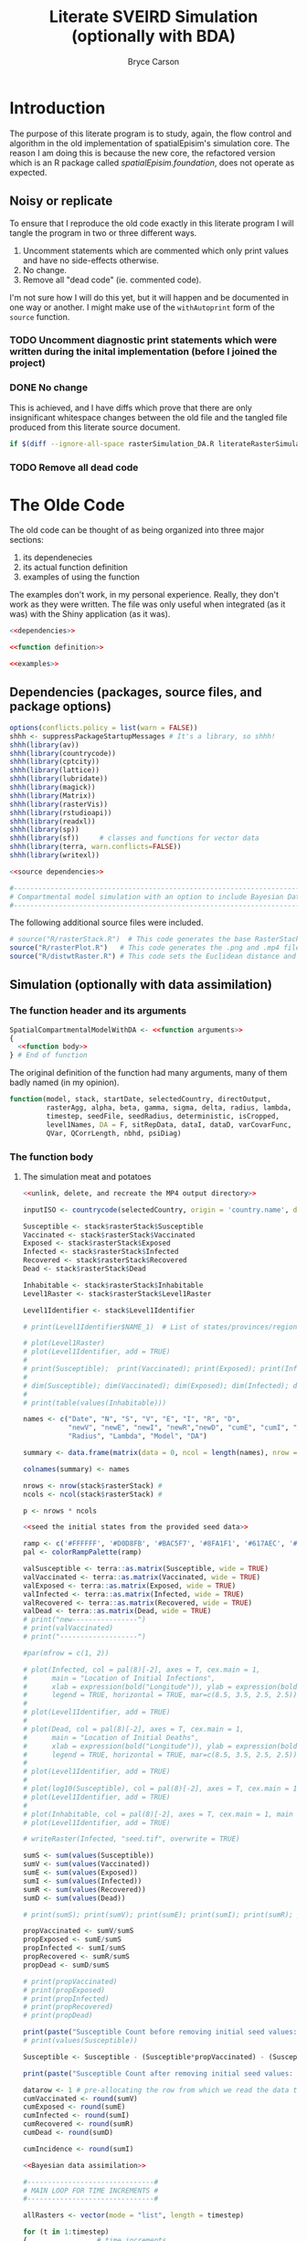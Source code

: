 #+title: Literate SVEIRD Simulation (optionally with BDA)
#+author: Bryce Carson

* Introduction
The purpose of this literate program is to study, again, the flow control and
algorithm in the old implementation of spatialEpisim's simulation core. The
reason I am doing this is because the new core, the refactored version which is
an R package called /spatialEpisim.foundation/, does not operate as expected.

#+begin_comment
Following a literate re-write of the old code until I discover where within
the new code it deviates unintentionally will help me resole the error.

Using the old code, re-organized into a literate program, will help me determine
what aspects of the implementations differ at a finer level than I may have been
able to see otherwise.
#+end_comment

** Noisy or replicate
To ensure that I reproduce the old code exactly in this literate program I will
tangle the program in two or three different ways.

1. Uncomment statements which are commented which only print values and have no
   side-effects otherwise.
2. No change.
3. Remove all "dead code" (ie. commented code).

I'm not sure how I will do this yet, but it will happen and be documented in one
way or another. I might make use of the ~withAutoprint~ form of the ~source~
function.

*** TODO Uncomment diagnostic print statements which were written during the inital implementation (before I joined the project)
*** DONE No change
CLOSED: [2024-10-01 Tue 23:31]
This is achieved, and I have diffs which prove that there are only insignificant
whitespace changes between the old file and the tangled file produced from this
literate source document.

#+begin_src sh
  if $(diff --ignore-all-space rasterSimulation_DA.R literateRasterSimulationWithDA.R); then echo "Equivalent"; fi
#+end_src

#+RESULTS:
: Equivalent

*** TODO Remove all dead code
* The Olde Code
The old code can be thought of as being organized into three major sections:
1. its dependenecies
2. its actual function definition
3. examples of using the function

The examples don't work, in my personal experience. Really, they don't work as
they were written. The file was only useful when integrated (as it was) with the
Shiny application (as it was).

#+begin_src R :noweb no-export :tangle literateRasterSimulationWithDA.R
  <<dependencies>>

  <<function definition>>

  <<examples>>
#+end_src

** Dependencies (packages, source files, and package options)
#+name: dependencies
#+begin_src R :noweb no-export
  options(conflicts.policy = list(warn = FALSE))
  shhh <- suppressPackageStartupMessages # It's a library, so shhh!
  shhh(library(av))
  shhh(library(countrycode))
  shhh(library(cptcity))
  shhh(library(lattice))
  shhh(library(lubridate))
  shhh(library(magick))
  shhh(library(Matrix))
  shhh(library(rasterVis))
  shhh(library(rstudioapi))
  shhh(library(readxl))
  shhh(library(sp))
  shhh(library(sf))     # classes and functions for vector data
  shhh(library(terra, warn.conflicts=FALSE))
  shhh(library(writexl))

  <<source dependencies>>

  #-------------------------------------------------------------------------------------#
  # Compartmental model simulation with an option to include Bayesian Data Assimilation #
  #-------------------------------------------------------------------------------------#
#+end_src

The following additional source files were included.

#+name: source dependencies
#+begin_src R
  # source("R/rasterStack.R")  # This code generates the base RasterStack/RasterBrick
  source("R/rasterPlot.R")   # This code generates the .png and .mp4 files for RasterStack
  source("R/distwtRaster.R") # This code sets the Euclidean distance and the weight matrix
#+end_src

** Simulation (optionally with data assimilation)
*** The function header and its arguments
#+name: function definition
#+begin_src R :noweb no-export :noweb-prefix no
  SpatialCompartmentalModelWithDA <- <<function arguments>>
  {
    <<function body>>
  } # End of function
#+end_src

The original definition of the function had many arguments, many of them badly
named (in my opinion).

#+name: function arguments
#+begin_src R
  function(model, stack, startDate, selectedCountry, directOutput,
           rasterAgg, alpha, beta, gamma, sigma, delta, radius, lambda,
           timestep, seedFile, seedRadius, deterministic, isCropped,
           level1Names, DA = F, sitRepData, dataI, dataD, varCovarFunc,
           QVar, QCorrLength, nbhd, psiDiag)
#+end_src

*** The function body
**** The simulation meat and potatoes
#+begin_src R :noweb no-export :noweb-ref function body
  <<unlink, delete, and recreate the MP4 output directory>>

  inputISO <- countrycode(selectedCountry, origin = 'country.name', destination = 'iso3c') #Converts country name to ISO Alpha

  Susceptible <- stack$rasterStack$Susceptible
  Vaccinated <- stack$rasterStack$Vaccinated
  Exposed <- stack$rasterStack$Exposed
  Infected <- stack$rasterStack$Infected
  Recovered <- stack$rasterStack$Recovered
  Dead <- stack$rasterStack$Dead

  Inhabitable <- stack$rasterStack$Inhabitable
  Level1Raster <- stack$rasterStack$Level1Raster

  Level1Identifier <- stack$Level1Identifier

  # print(Level1Identifier$NAME_1)  # List of states/provinces/regions

  # plot(Level1Raster)
  # plot(Level1Identifier, add = TRUE)
  #
  # print(Susceptible);  print(Vaccinated); print(Exposed); print(Infected); print(Recovered); print(Dead)
  #
  # dim(Susceptible); dim(Vaccinated); dim(Exposed); dim(Infected); dim(Recovered); dim(Dead); dim(Inhabitable); dim(Level1Raster)
  #
  # print(table(values(Inhabitable)))

  names <- c("Date", "N", "S", "V", "E", "I", "R", "D",
             "newV", "newE", "newI", "newR","newD", "cumE", "cumI", "Alpha", "Beta", "Gamma", "Sigma", "Delta",
             "Radius", "Lambda", "Model", "DA")

  summary <- data.frame(matrix(data = 0, ncol = length(names), nrow = timestep))

  colnames(summary) <- names

  nrows <- nrow(stack$rasterStack) #
  ncols <- ncol(stack$rasterStack) #

  p <- nrows * ncols

  <<seed the initial states from the provided seed data>>

  ramp <- c('#FFFFFF', '#D0D8FB', '#BAC5F7', '#8FA1F1', '#617AEC', '#0027E0', '#1965F0', '#0C81F8', '#18AFFF', '#31BEFF', '#43CAFF', '#60E1F0', '#69EBE1', '#7BEBC8', '#8AECAE', '#ACF5A8', '#CDFFA2', '#DFF58D', '#F0EC78', '#F7D767', '#FFBD56', '#FFA044', '#EE4F4D')
  pal <- colorRampPalette(ramp)

  valSusceptible <- terra::as.matrix(Susceptible, wide = TRUE)
  valVaccinated <- terra::as.matrix(Vaccinated, wide = TRUE)
  valExposed <- terra::as.matrix(Exposed, wide = TRUE)
  valInfected <- terra::as.matrix(Infected, wide = TRUE)
  valRecovered <- terra::as.matrix(Recovered, wide = TRUE)
  valDead <- terra::as.matrix(Dead, wide = TRUE)
  # print("new----------------")
  # print(valVaccinated)
  # print("-------------------")

  #par(mfrow = c(1, 2))

  # plot(Infected, col = pal(8)[-2], axes = T, cex.main = 1,
  #      main = "Location of Initial Infections",
  #      xlab = expression(bold("Longitude")), ylab = expression(bold("Latitude")),
  #      legend = TRUE, horizontal = TRUE, mar=c(8.5, 3.5, 2.5, 2.5))
  #
  # plot(Level1Identifier, add = TRUE)
  #
  # plot(Dead, col = pal(8)[-2], axes = T, cex.main = 1,
  #      main = "Location of Initial Deaths",
  #      xlab = expression(bold("Longitude")), ylab = expression(bold("Latitude")),
  #      legend = TRUE, horizontal = TRUE, mar=c(8.5, 3.5, 2.5, 2.5))
  #
  # plot(Level1Identifier, add = TRUE)
  #
  # plot(log10(Susceptible), col = pal(8)[-2], axes = T, cex.main = 1, main = "Susceptible", legend=TRUE, mar=c(8.5, 3.5, 2.5, 2.5))
  # plot(Level1Identifier, add = TRUE)
  #
  # plot(Inhabitable, col = pal(8)[-2], axes = T, cex.main = 1, main = "Inhabitable Cells", legend=TRUE, mar=c(8.5, 3.5, 2.5, 2.5))
  # plot(Level1Identifier, add = TRUE)

  # writeRaster(Infected, "seed.tif", overwrite = TRUE)

  sumS <- sum(values(Susceptible))
  sumV <- sum(values(Vaccinated))
  sumE <- sum(values(Exposed))
  sumI <- sum(values(Infected))
  sumR <- sum(values(Recovered))
  sumD <- sum(values(Dead))

  # print(sumS); print(sumV); print(sumE); print(sumI); print(sumR); print(sumD)

  propVaccinated <- sumV/sumS
  propExposed <- sumE/sumS
  propInfected <- sumI/sumS
  propRecovered <- sumR/sumS
  propDead <- sumD/sumS

  # print(propVaccinated)
  # print(propExposed)
  # print(propInfected)
  # print(propRecovered)
  # print(propDead)

  print(paste("Susceptible Count before removing initial seed values: ", sum(values(Susceptible))))
  # print(values(Susceptible))

  Susceptible <- Susceptible - (Susceptible*propVaccinated) - (Susceptible*propExposed) - (Susceptible*propInfected) - (Susceptible*propRecovered) - (Susceptible*propDead)

  print(paste("Susceptible Count after removing initial seed values: ", sum(values(Susceptible))))

  datarow <- 1 # pre-allocating the row from which we read the data to assimilate each week
  cumVaccinated <- round(sumV)
  cumExposed <- round(sumE)
  cumInfected <- round(sumI)
  cumRecovered <- round(sumR)
  cumDead <- round(sumD)

  cumIncidence <- round(sumI)

  <<Bayesian data assimilation>>

  #-------------------------------#
  # MAIN LOOP FOR TIME INCREMENTS #
  #-------------------------------#

  allRasters <- vector(mode = "list", length = timestep)

  for (t in 1:timestep)
  {					# time increments
    print(paste("time = ", t))

    summary[t, 1]  <- toString(as.Date(startDate) + days(t - 1)) # Print the date at each time step
    summary[t, 2]  <- round(sumS + sumV + sumE + sumI + sumR + sumD)
    summary[t, 3]  <- round(sumS)
    summary[t, 4]  <- round(sumV)            # Absorbing state
    summary[t, 5]  <- round(sumE)            # This is the prevalence (active exposed cases) at time t, NOT the cumulative sum
    summary[t, 6]  <- round(sumI)            # This is the prevalence (active infectious cases) at time t, NOT the cumulative sum
    summary[t, 7]  <- round(cumRecovered)    # round(sumR)   # Absorbing state
    summary[t, 8]  <- round(cumDead)         # round(sumD)   # Absorbing state

    summary[t, 14]  <- round(cumExposed)
    summary[t, 15]  <- round(cumInfected)
    summary[t, 16]  <- alpha
    summary[t, 17]  <- beta
    summary[t, 18]  <- gamma
    summary[t, 19]  <- sigma
    summary[t, 20]  <- delta
    summary[t, 21]  <- radius
    summary[t, 22]  <- lambda
    summary[t, 23]  <- model

    valInhabitable <- terra::as.matrix(Inhabitable, wide = TRUE)
    valSusceptible <- terra::as.matrix(Susceptible, wide = TRUE)
    valVaccinated <- terra::as.matrix(Vaccinated, wide = TRUE)
    valExposed <- terra::as.matrix(Exposed, wide = TRUE)
    valInfected <- terra::as.matrix(Infected, wide = TRUE)
    valRecovered <- terra::as.matrix(Recovered, wide = TRUE)
    valDead <- terra::as.matrix(Dead, wide = TRUE)

    nextSusceptible <- nextVaccinated <- nextExposed <- nextInfected <- nextRecovered <- nextDead <- matrix(0, nrows, ncols, byrow = T)
    pSusceptible <- newVaccinated <- nearbyInfected <- newExposed <- newInfected <- newRecovered <- newDead <- matrix(0, nrows, ncols, byrow = T)

    dailyVaccinated <- dailyExposed <- dailyInfected <- dailyRecovered <- dailyDead <- 0

    #-------------------------------#
    # Generating the I_tilda matrix #
    #-------------------------------#

    I_tilda <- wtd_nbrs_sum(input_matrix = valInfected, radius = radius, lambda = lambda)

    nLiving <- valSusceptible + valVaccinated + valExposed + valInfected + valRecovered

    #--------------------------------------------------------------------#
    # Some susceptible people are going to be newly vaccinated           #
    #--------------------------------------------------------------------#
    newVaccinated <- alpha*valSusceptible
    newVaccinated[valSusceptible < 1] <- 0

    dailyVaccinated <- sum(newVaccinated)

    #--------------------------------------------------------------------#
    # Some susceptible people who come in contact with nearby infected   #
    # are going to be newly exposed                                      #
    #--------------------------------------------------------------------#
    pSusceptible <- valSusceptible/nLiving
    pSusceptible[is.nan(pSusceptible)] <- 0

    if(deterministic) {
      newExposed <- beta*pSusceptible*I_tilda
    } else {
      rpois(1, beta*pSusceptible*I_tilda)
    }
    newExposed[valSusceptible < 1] <- 0
    newExposed[I_tilda < 1] <- 0

    dailyExposed <- sum(newExposed)
    cumExposed <- cumExposed + sum(newExposed)

    #----------------------------------------------------------#
    # Some exposed people are going to become newly infectious #
    #----------------------------------------------------------#
    newInfected <- gamma*valExposed
    newInfected[valExposed < 1] <- 0

    dailyInfected <- sum(newInfected)
    cumInfected   <- cumInfected + sum(newInfected)

    #-----------------------------------------------------------#
    # Some infectious people are going to either recover or die #
    #-----------------------------------------------------------#
    newRecovered <- sigma*valInfected
    newRecovered[valInfected < 1] <- 0

    dailyRecovered <- sum(newRecovered)
    cumRecovered <- cumRecovered + sum(newRecovered)

    newDead <- delta*valInfected
    newDead[valInfected < 1] <- 0

    dailyDead <- sum(newDead)
    cumDead <- cumDead + sum(newDead)

    #-----------------------------------#
    # Store the next state of each cell #
    #-----------------------------------#
    nextSusceptible <- valSusceptible - newExposed - newVaccinated
    nextVaccinated <- valVaccinated + newVaccinated
    nextExposed <- valExposed + newExposed - newInfected
    nextInfected <- valInfected + newInfected - newDead - newRecovered
    nextRecovered <- valRecovered + newRecovered
    nextDead <- valDead + newDead


    nextSusceptible[nLiving <= 0] <- 0
    nextVaccinated[nLiving <= 0] <- 0
    nextExposed[nLiving <= 0] <- 0
    nextInfected[nLiving <= 0] <- 0
    nextRecovered[nLiving <= 0] <- 0
    nextDead[nLiving <= 0] <- 0


    Susceptible <- nextSusceptible
    Vaccinated <- nextVaccinated
    Exposed <- nextExposed
    Infected <- nextInfected
    Recovered <- nextRecovered
    Dead <- nextDead

    Susceptible <- rast(Susceptible)
    Vaccinated <- rast(Vaccinated)
    Exposed <- rast(Exposed)
    Infected <- rast(Infected)
    Recovered <- rast(Recovered)
    Dead <- rast(Dead)

    ext(Susceptible) <- ext(Vaccinated) <- ext(Exposed) <- ext(Infected) <- ext(Recovered) <- ext(Dead) <- ext(stack$rasterStack)
    crs(Susceptible) <- crs(Vaccinated) <- crs(Exposed) <- crs(Infected) <- crs(Recovered) <- crs(Dead) <- crs(stack$rasterStack)

    # ramp <- c('#FFFFFF', '#D0D8FB', '#BAC5F7', '#8FA1F1', '#617AEC', '#0027E0', '#1965F0', '#0C81F8', '#18AFFF', '#31BEFF', '#43CAFF', '#60E1F0', '#69EBE1', '#7BEBC8', '#8AECAE', '#ACF5A8', '#CDFFA2', '#DFF58D', '#F0EC78', '#F7D767', '#FFBD56', '#FFA044', '#EE4F4D')
    # pal <- colorRampPalette(ramp)
    #
    # plot(Infected, col = pal(8)[-2], axes = T, cex.main = 1,
    #      main = "Location of Infections after iteration t",
    #      xlab = expression(bold("Longitude")), ylab = expression(bold("Latitude")),
    #      legend = TRUE, horizontal = TRUE, mar=c(8.5, 3.5, 2.5, 2.5))
    #
    # plot(Level1Identifier, add = TRUE)
    # print(Infected)
    #
    # writeRaster(Infected, file = "infectedRaster.tif", overwrite = TRUE)

    stack$rasterStack$Susceptible <- Susceptible
    stack$rasterStack$Vaccinated <- Vaccinated
    stack$rasterStack$Exposed <- Exposed
    stack$rasterStack$Infected <- Infected
    stack$rasterStack$Recovered <- Recovered
    stack$rasterStack$Dead <- Dead

    # print('check')
  # print(testData)
    summary[t, 9]   <- dailyVaccinated
    summary[t, 10]  <- dailyExposed
    summary[t, 11]  <- dailyInfected
    summary[t, 12]  <- dailyRecovered
    summary[t, 13]  <- dailyDead

    sumS <- sum(values(Susceptible)); sumV <- sum(values(Vaccinated));
    sumE <- sum(values(Exposed)); sumI <- sum(values(Infected));
    sumR <- sum(values(Recovered)); sumD <- sum(values(Dead))

    #print(sumS)

    <<Bayesian data assimilation part two>>

  # save(stack$rasterStack[["Infected"]], file = "infectedRaster.RData")

  # plot(allRasters[[t]]$rasterStack[["Infected"]], col = pal(8)[-2], axes = T, cex.main = 1, main = "Location of Initial Infections", plg = list(title = expression(bold("Persons")), title.cex = 1, horiz=TRUE, x.intersp=0.6, inset=c(0, -0.2), cex=1.15), pax = list(cex.axis=1.15), legend=TRUE, mar=c(8.5, 3.5, 2.5, 2.5), add = F)
  #
  # plot(Level1Identifier, add = TRUE)

  <<print the individual timesteps for the Infected layer before merging into MP4>>

  summary[is.na(summary)] <- 0

  write_xlsx(summary, path = paste0("www/MP4/", inputISO, "_summary.xlsx"), col_names = T)

  #print(tail(summary))

  return(summary)
#+end_src

#+name: seed the initial states from the provided seed data
#+begin_src R noweb no-export
  #------------------------#
  # Initial seed locations #
  #------------------------#

  if (missing(seedFile)){
    seedFolder <- "seeddata/"         # .csv or .xlsx files may be stored in local seeddata/ folder
    seedData <<- read_excel(paste0(seedFolder, inputISO, "_InitialSeedData.csv"), header = T)
    seedData <<- read_excel(paste0(seedFolder, inputISO, "_InitialSeedData.xlsx"), 1, header = T)
  } else {
    seedData <<- read.csv(seedFile)
  }

  numLocations <- dim(seedData)[1]
  # print(numLocations)

  # Seed the initial infections equitably in a Moore Neighborhood of cells
  #seedRadius <- 0
  numCellsPerRegion <- (2*seedRadius + 1)^2
  for (ff in 1:numLocations)
  {
    # print(seedData)
    # print(paste("Seed location = ", seedData[ff,1]))
    row <- terra::rowFromY(stack$rasterStack, seedData[ff,2])
    col <- terra::colFromX(stack$rasterStack, seedData[ff,3])
    # print("row = ", row, "col = ", col)
    # print(Inhabitable[(row-seedRadius):(row+seedRadius),(col-seedRadius):(col+seedRadius)])
    # print(sum(Inhabitable[(row-seedRadius):(row+seedRadius),(col-seedRadius):(col+seedRadius)]))
    newVaccinatedPerCell <- seedData[ff,4]#/numCellsPerRegion    #round(seedData[ff,8]/numCellsPerRegion)
    newExpPerCell        <- seedData[ff,5]/numCellsPerRegion     #round(seedData[ff,5]/numCellsPerRegion)
    newInfPerCell        <- seedData[ff,6]/numCellsPerRegion     #round(seedData[ff,4]/numCellsPerRegion)
    newRecoveredPerCell  <- seedData[ff,7]#/numCellsPerRegion    #round(seedData[ff,6]/numCellsPerRegion)
    newDeadPerCell       <- seedData[ff,8]#/numCellsPerRegion    #round(seedData[ff,7]/numCellsPerRegion)
    # print(newVaccinatedPerCell)
    # print(newExpPerCell)
    # print(newInfPerCell)
    # print(newRecoveredPerCell)
    # print(newDeadPerCell)
    #Vaccinated[(row-seedRadius):(row+seedRadius),(col-seedRadius):(col+seedRadius)] <- Vaccinated[(row-seedRadius):(row+seedRadius),(col-seedRadius):(col+seedRadius)] + newVaccinatedPerCell
    Vaccinated[row,col] <- Vaccinated[row,col] + newVaccinatedPerCell
    Exposed[(row-seedRadius):(row+seedRadius),(col-seedRadius):(col+seedRadius)] <- Exposed[(row-seedRadius):(row+seedRadius),(col-seedRadius):(col+seedRadius)] + newExpPerCell
    Infected[(row-seedRadius):(row+seedRadius),(col-seedRadius):(col+seedRadius)] <- Infected[(row-seedRadius):(row+seedRadius),(col-seedRadius):(col+seedRadius)] + newInfPerCell
    #Recovered[(row-seedRadius):(row+seedRadius),(col-seedRadius):(col+seedRadius)] <- Recovered[(row-seedRadius):(row+seedRadius),(col-seedRadius):(col+seedRadius)] + newRecoveredPerCell
    Recovered[row, col] <- Recovered[row,col] + newRecoveredPerCell
    #Dead[(row-seedRadius):(row+seedRadius),(col-seedRadius):(col+seedRadius)] <- Dead[(row-seedRadius):(row+seedRadius),(col-seedRadius):(col+seedRadius)] + newDeadPerCell
    Dead[row, col] <- Dead[row,col] + newDeadPerCell
    #print(Exposed)
    #print(paste("Susceptible = ", sum(values(Susceptible))))
  }
#+end_src

**** Bayesian data assimilation
Bayesian data assimilation was not fully implemented in the original code (the
code before I joined the project).

#+name: Bayesian data assimilation
#+begin_src R
    ################# DA Begins ##################

    if (DA == T)
    {
      #-------------------------------------------#
      # Import the Ebola Incidence and Death Data #
      #-------------------------------------------#

      incidence_data <- read_excel(dataI)
      #death_data <- read_excel(dataD)

      print(paste("Dimension of Incidence Matrix: ", dim(incidence_data)[1], dim(incidence_data)[2]))

      #print(paste("Dimension of Death Matrix: ", dim(death_data)[1], dim(death_data)[2]))

      ## DONT change this here, change it in spatialEpisim.foundation is needed,
      ## then copy over the function defintion here.
      linearInterpolationOperator <- function(layers,
                                              healthZoneCoordinates,
                                              neighbourhood.order = 2,
                                              compartmentsReported = 1) {
        stopifnot(neighbourhood.order %in% c(0, 1, 2))
        if (neighbourhood.order == 2)
          stopifnot(terra::ncell(layers) >= 5 && terra::nrow(layers) >= 5) # required for 2nd order
        stopifnot(compartmentsReported %in% 1:2)

        queensNeighbours <- function(order, cell, ncols) {
          stopifnot(order %in% 1:2)

          if (order == 1) {
            neighbouringCells <-
              c((cell - ncols - 1) : (cell - ncols + 1),
                cell - 1 , cell + 1,
                (cell + ncols - 1) : (cell + ncols + 1))
            stopifnot(length(neighbouringCells) == 8)
          } else if (order == 2) {
            neighbouringCells <-
              c((cell - ncols * 2 - 2) : (cell - ncols * 2 + 2),
                cell - ncols - 2 , cell - ncols + 2,
                cell - 2 , cell + 2,
                cell + ncols - 2 , cell + ncols + 2,
                (cell + ncols * 2 - 2) : (cell + ncols * 2 + 2))
            stopifnot(length(neighbouringCells) == 16)
          }

          neighbouringCells
        }

        extend.length <- 5
        layers <- terra::extend(layers, extend.length)

        ## NOTE: cells contains the index into the rasters in layers (when converted
        ## to a matrix). Extract coordinates as cbind(lon, lat); it's stored as
        ## cbind(lat, lon).
        cells <- terra::cellFromXY(layers, terra::as.matrix(healthZoneCoordinates[, 3:2]))

        if (any(duplicated(cells))) {
          overaggregatedHealthZones <- tibble::tibble("Health Zone" = healthZoneCoordinates[, 1], Cell = cells) %>%
            dplyr::group_by(Cell) %>%
            dplyr::filter(dplyr::n() != 1)

          warning(sprintf("[Linear interpolation operator] Raster aggregation factor is too high to differentiate between two (or more) health zones (they correspond to the same grid cell).\n%s",
                          ## Based on the helpful answer by Richie Cotton on SO:
                          ## https://stackoverflow.com/a/26083626/14211497, which the following is
                          ## based on.
                          paste(capture.output(print(overaggregatedHealthZones)), collapse = "\n")))
        }
        if (any(is.na(cells)))
          warning("Ignoring NAs in [cells] object corresponding to coordinates out of bounds of [layers] SpatRaster.")

        cells <- cells[!is.na(cells)]

        ## NOTE: preallocate the linear forward interpolation matrix, with
        ## dimensions q * p (health zones by cells in the SpatRaster).
        H <- base::matrix(0, nrow(healthZoneCoordinates), terra::ncell(layers))

        ## NOTE: these are the weightings used for the chess queen zeroth, first,
        ## and second order neighbours. The zeroth order neighbor is the position of
        ## the queen itself.
        neighbour.weights <-
          switch(neighbourhood.order + 1, # the first of ... applies to zero, etc.
                 1,
                 c(2, 1) * 0.1,
                 c(3, 2, 1) * 35^-1)

        for (index in seq_along(cells)) {
          H[index, cells[index]] <- neighbour.weights[1]

          if (neighbourhood.order != 0) {
            neighbour.1st <- queensNeighbours(1, cells[index], terra::ncol(layers))
            H[index, neighbour.1st] <- neighbour.weights[2]
          }

          if (neighbourhood.order == 2) {
            neighbour.2nd <- queensNeighbours(2, cells[index], terra::ncol(layers))
            if(anyDuplicated(c(neighbour.1st, neighbour.2nd)) > 0)
              simpleError("Duplicate cell indices among neighbours of multiple localities.")
            H[index, neighbour.2nd] <- neighbour.weights[3]
          }
        }

        ## TODO: move the following NOTE to a better place than here; perhaps to the
        ## function documentation details. This should be tested using automatic
        ## testing with various input values. NOTE: this corresponds to the
        ## hand-written note I made after discussionwith Ashok. He told me that the
        ## sum of all cells needs to be equivalent to one; the sum of all cells is
        ## per-health zone, ergo the first condition checks that the sum of the entire
        ## matrix (with nrow := health zones) is the same as the number of health
        ## zones (because each should sum to one). NOTE: each row corresponds to one
        ## of the neighourhoods pictures in the plots "ashok.png" or "me.png".
        stopifnot(dplyr::near(sum(H), nrow(healthZoneCoordinates)))
        stopifnot(dplyr::near(sum(matrix(H[1, ],
                                         ncol = ncol(layers),
                                         byrow = TRUE)),
                              1))

        ## NOTE: the extended areas of the matrix are now dropped to return the matrix
        ## to the expected size for the input.
        H <-
          apply(X = H,
                MARGIN = 1, # apply the function to rows
                FUN =
                  function(row) {
                    m <- matrix(row, byrow = TRUE, ncol = ncol(layers))
                    m[(extend.length + 1):(base::nrow(m) - extend.length),
                    (extend.length + 1):(base::ncol(m) - extend.length)] %>%
                      Matrix::t() %>% # row-major order (byrow)
                      as.vector()
                  }) %>% Matrix::t() # rows should be health zones

        if (compartmentsReported == 2) H <- as.matrix(Matrix::bdiag(H, H))

        stopifnot(sum(.rowSums(H, m = nrow(H), n = ncol(H))) == (compartmentsReported * nrow(healthZoneCoordinates)))

        return(H)
      }

      states_observable <- 1
      healthZoneCoordinates <- openDataFile(sitRepData)
      stopifnot(hasName(healthZoneCoordinates, "HealthZone"))
      stopifnot(hasName(healthZoneCoordinates, "Latitude"))
      stopifnot(hasName(healthZoneCoordinates, "Longitude"))
      Hmat <- linearInterpolationOperator(terra::rast(stack$rasterStack), healthZoneCoordinates)
      nHealthZones <- nrow(healthZoneCoordinates)

      #------------------#
      # Read in Q matrix #
      #------------------#
      source("R/Q_matrix.R")

      QMat <- genQ(nrows, ncols, varCovarFunc, QVar, QCorrLength, nbhd, states_observable =  states_observable) #states_observable = 2

      Q <- QMat$Q
      # plot(Q[1:101,1])
      # plot(Q[1,1:101])
      # print(diag(Q)[1:200])
      # print(det(Q))

      # print(paste("Dimension of the Model Error Covariance Matrix: ", dim(Q)[1], dim(Q)[2]))

      QFull <- QMat$QFull
      # print(det(QFull))
      # print(paste("Dimension of the Block Diagonal Model Error Covariance Matrix: ", dim(QFull)[1], dim(QFull)[2]))

      QHt <- QFull%*%t(Hmat)

      HQHt <- Hmat%*%QHt

      #print(HQHt)
      #print(paste("Dimension of HQHt Matrix: ", dim(HQHt)[1], dim(HQHt)[2]))

      #print(HQHt[1:8, 1:8])

      ## HQHt is a square-symmetric matrix
        print(rowSums(HQHt))
        print(colSums(HQHt))
      # table(rowSums(HQHt))
      # table(colSums(HQHt))
        print(diag(HQHt))

        print(paste("det(HQHt) is:", det(HQHt)))

      # eigen(HQHt)$values
        print(sum(eigen(HQHt)$values)) # Sum of eigenvalues is equal to q

      #----------------------#
      # Plot the HQHt matrix #
      #----------------------#

      # source("R/plotHQHt.R")
      # plotHQHt(HQHt)
    }
    ################# DA Ends ##################
#+end_src

Within the main loop of the function body there is a second part of the
implementation of Bayesian data assimilation.

#+name: Bayesian data assimilation part two
#+begin_src R
  ########## DA Begins ##########

      #setwd(outputDir) # Change working directory to output folder

      if (DA == T)
      {                     # DA T/F
        #NewoutputDir <- paste(outputDir, "/DA", sep="") # The directory for output files
        #if (!(file.exists(NewoutputDir))){
          #dir.create("DA") # Folder to store output files

        #setwd(NewoutputDir) # Change working directory to output folder

        if (t %% 7 == 0)
        {                   # elapsed week
          datarow <- datarow + 1

          if (datarow < 76)
          {                 # datarow cap
            #----------------------------------------#
            # Write forecast (prior) state to matrix #
            #----------------------------------------#

            # print(paste("Xf is printed on day", t))

            #---------------------#),
            # OSI: forecast state #
            #---------------------#
            # We track the  "Infectious" and "Dead" epidemic compartments

            print('Running Data Assimilation...')

            preDASusceptible <- Susceptible
            preDAVaccinated <- Vaccinated
            preDAExposed <- Exposed
            preDAInfected <- Infected
            preDARecovered <- Recovered
            preDADead <- Dead

            rat <- sum(terra::as.matrix(Exposed, wide = TRUE))/(sum(terra::as.matrix(Infected, wide = TRUE))+0.000000001)

            Infected <- terra::as.matrix(Infected, wide = TRUE) # default is byrow = F

            # print(dim(Infected))
            # Dead <- as.matrix(Dead, byrow = T) # default is byrow = F

            Xf.OSI <- t(t(as.vector(t(Infected))))

            # Xf.OSI <- t(cbind(t(as.vector(Infected)), t(as.vector(Dead))))

            # print(paste("Dimension of the state vector:")); print(dim(Xf.OSI))

             #print(sum(Xf.OSI))
            # table(Xf.OSI)

            HXf <- Hmat%*%Xf.OSI
            #print(HXf)
            #print(dim(HXf))
            #print(sum(HXf))

            #----------------------------------------------#
            # Importing DRC Ebola Incidence and Death Data #
            #----------------------------------------------#

            incidence <- as.vector(incidence_data[datarow, 1:nHealthZones+2]) # Pick a row every 7 days, select third column through to the last column
            #death <- as.vector(death_data[datarow, 1:nHealthZones+2])         # Pick a row every 7 days, select third column through to the last column

            # if (datarow > 1)
            # {                 # datarow > 1
            #    prevWHOIncidence <- sum(as.vector(incidence_data[1:(datarow-1), 3:nHealthZones+2]))
            #    currWHOIncidence <- sum(as.vector(incidence_data[1:datarow, 3:nHealthZones+2]))
            #
            #    currSIMIncidence <-
            #    prevSIMIncidence <-
            #
            #    slopeWHO <- (currWHOIncidence - prevWHOIncidence)/nDaysPerUnit
            #    slopeSIM <- (currSIMIncidence - prevSIMIncidence)/nDaysPerUnit
            #
            #    phi <- slopeWHO/slopeSIM
            #
            #   #beta = phi*beta
            #
            # }                 # datarow > 1

            #Dvector <- t(cbind(t(incidence), t(death)))
            Dvector <- incidence

            # print(Dvector)

            #-------------------------------------#
            # Measurement error covariance matrix #
            #-------------------------------------#

            # sum(Dvector < 1)
            Dvector_revised <- ifelse(Dvector < 1, psiDiag, Dvector) # If a diagonal entry is zero change it to 0.1/1.
            # sum(Dvector_revised < 1)

            q <- nHealthZones*states_observable

            M <- diag(as.vector(Dvector_revised))

            #M <- M*exp(-t/10)

            # print(M)

            # print(det(HQHt+M))

            # library(MASS)
            # write.matrix(M, file = 'mes_err.csv')

            # print(M) # check if D vector needs to be really revised

            # levelplot(M, col.regions= colorRampPalette(c("white", "red", "blue")))
            # table(M)
            # diag(M)
            # det(M)

            #---------------------#
            # Optimal Kalman Gain #
            #---------------------#

            # sum(QHt < 0)
            # sum(HQHt < 0)

            # levelplot(as.matrix(HQHt), col.regions= colorRampPalette(c("white", "red", "blue")))

            # diag(HQHt)
            # det(HQHt)
            # eigen(HQHt)$values # HQHt isn't positive definite since all of its eigenvalues are not strictly positive.
            # sum(eigen(HQHt)$values)
            #
            # log10(max(eigen(HQHt)$values)/min(eigen(HQHt)$values))
            #
            # det(solve(HQHt))
            # eigen(solve(HQHt))$values # Inverse of HQHt is also not positive definite since all of its eigenvalues are not strictly positive.
            # # sum(eigen(solve(HQHt))$values)

            # The gain matrix, Ke.OSI, determines how the observational data are to be assimilated
            Ke.OSI <- QHt%*%solve(HQHt + M)

            # print(dim(Ke.OSI))

            #write.matrix(Ke.OSI, file = 'Kal_Gain.csv') #solve((HQHt + M), t(QHt))

            #print(paste("Dimension of the Kalman Gain Matrix:")); print(dim(Ke.OSI))

            # Can the Kalman gain matrix have negative values? Yes.
            # Can the innovation or measurement residual have negative values? Yes.

            #------------------------------------#
            # Innovation or measurement residual #
            #------------------------------------#
            # HXf <- t(t(as.numeric(Dvector)))
            # print(dim(QFull))
            # print(dim(Hmat))
            # print(dim(t(Hmat)))
            cbind(t(t(as.numeric(Dvector))), HXf, t(t(as.numeric(Dvector))) - HXf)

            Y <- t(t(as.numeric(Dvector))) - HXf

            print(sum(Y))
            print(sum(Ke.OSI%*%Y))

            #---------------------------------#
            # OSI update step: analysis state #
            #---------------------------------#

            which(Xf.OSI > 0)

            #sum(Ke.OSI%*%Y < 0)
            length(which(Ke.OSI%*%Y < 0))
            length(which(Ke.OSI%*%Y > 0))
            length(which(Ke.OSI%*%Y == 0))

            Xa.OSI <- Xf.OSI + Ke.OSI%*%Y

            #print(length(Xa.OSI[Xa.OSI < 0]))

            #print(summary(Xa.OSI[Xa.OSI < 0]))

            # print(which.max(Xa.OSI))

            Xa.OSI[Xa.OSI < 0] <- 0 # This will set all negative values to zero. TBW convinced me.

            #print(length(Xa.OSI[Xa.OSI < 0]))

            # Xa.OSI <- abs(Xf.OSI + Ke.OSI%*%Y)

            # max(Ke.OSI%*%Y)
            # min(Ke.OSI%*%Y)
            #
            # sum(round(Ke.OSI%*%Y))
            #
            # print(sum(Xa.OSI))
            # print(tail(sort(Xa.OSI), 50))
            # print(sum(Xf.OSI))

            ###########################

            # sum(Xf.OSI < 0)         # Number of negative values in Xf.OSI.
            #
            # sum(QHt < 0)        # Number of negative values in QHt.
            #
            # sum(HQHt < 0)           # Number of negative values in HQHt.
            #
            # sum(Y < 0)              # Number of negative values in Y.
            #
            # sum(Ke.OSI < 0)         # Number of negative values in Ke.OSI.
            #
            # sum(Ke.OSI%*%Y < 0)     # Number of negative values in Ke.OSI*Y.
            #
            # sum(Xa.OSI < 0)         # Number of negative values in Xa.OSI.

            ###########################

            # HXf <- Hmat%*%Xf.OSI
            # print(dim(HXf))
            # print(sum(HXf))
            #
            # HXa <- Hmat%*%Xa.OSI
            # print(dim(HXa))
            # print(sum(HXa))

            # cbind(HXf, round(HXa), HXa)

            # print(cbind(Dvector, Hmat%*%Xf.OSI, Y, round(Hmat%*%Xa.OSI)))

            # NOTE: when restacking make sure byrow = T.

            I <- matrix(Xa.OSI[1:p], nrow = nrows, ncol = ncols, byrow = T) # AK

            # print('max index is')
            #
            # print(which(I == max(I), arr.ind=TRUE))

            # write.matrix(I, file = 'infected.csv')

            # I[I < 1] <- 0 # Prevent tiny values for the number of infectious

            # D <- matrix(Xa.OSI[(p+1):(2*p)], nrow = nrows, ncol = ncols, byrow = T)
            # print(sum(D))

            #D[D < 1] <- 0 # Prevent tiny values for the number of dead

            dim(Xa.OSI); dim(I);
            # dim(D);
            min(I);
            #min(D);
            max(I);
            #max(D)

            # For all uninhabitable cells set the number of infected and dead = 0. THIS IS VERY CRITICAL!!!

            # for(i in 1:nrows)
            # {                 # nrows
            #   for(j in 1:ncols)
            #   {               # ncols
            #     if (stack$rasterStack$Inhabitable[i,j] == 0)
            #     {             # Inhabitable
            #       #I[i,j] <- D[i,j] <- 0
            #       I[i,j] <- 0
            #     }
            #   }
            # }
            # I[stack$rasterStack$Inhabitable[stack$rasterStack$Inhabitable == 0]] <- 0
            I[valInhabitable == 0] <- 0

            values(stack$rasterStack$Infected) <- I
            # values(stack$rasterStack$Dead) <- D
            Infected <- stack$rasterStack$Infected
            # Dead <- stack$rasterStack$Dead
            cumInfected <- cumInfected + sum(I - terra::as.matrix(preDAInfected, wide = TRUE))

            # cumDead <- cumDead + sum(D - as.matrix(preDADead))
            # print(sum(D - as.matrix(preDADead)))

            # deadDiff <- preDADead - Dead
            # Recovered <- preDARecovered + deadDiff
              Exposed <- rat*Infected
            # exposedDiff <- preDAExposed - Exposed
            # Susceptible <- preDASusceptible + exposedDiff

            # stack$rasterStack$Recovered <- Recovered
              stack$rasterStack$Exposed <- Exposed
            # stack$rasterStack$Susceptible <- Susceptible

            # print('max index is'); print(which.max(Infected))
           } # datarow cap
          } # If t is divisible by 7
        # elapsed week
      }
      allRasters[[t]] <- stack
    }   # time increments
  # DA T/F
     ########## DA Ends ##########
#+end_src

**** MP4-related code
#+name: unlink, delete, and recreate the MP4 output directory
#+begin_src R
  unlink("www/MP4", recursive = TRUE, force = TRUE) # Delete the MP4
  dir.create("www/MP4")               # Create empty MP4 folder before running new simulation
  dir.create("www/MP4/paper")         # Create paper folder before for plots without labels
#+end_src

After the actual simulation runs some of the results are printed to raster files
and then merged into an MP4 video file for viewing.

#+name: print the individual timesteps for the Infected layer before merging into MP4
#+begin_src R
    # Print a PNG for the infected variable
    rasterLayer <- "Infected"
    #print(allRasters[[1]]$rasterStack[[rasterLayer]])
    maxRasterLayerVal <- 0

    for (t in 1:timestep){
      tempMax <- minmax(allRasters[[t]]$rasterStack[[rasterLayer]])
      maxRasterLayerVal <- max(maxRasterLayerVal, tempMax)
    }

    ramp <- c('#FFFFFF', '#D0D8FB', '#BAC5F7', '#8FA1F1', '#617AEC', '#0027E0', '#1965F0', '#0C81F8', '#18AFFF', '#31BEFF', '#43CAFF', '#60E1F0', '#69EBE1', '#7BEBC8', '#8AECAE', '#ACF5A8', '#CDFFA2', '#DFF58D', '#F0EC78', '#F7D767', '#FFBD56', '#FFA044', '#EE4F4D')
    pal <- colorRampPalette(ramp)

    for (t in 1:timestep){
      fname = paste0("MP4/", inputISO, "_", rasterLayer, "_", sprintf("%04d", t), ".png")
      printStackLayer(rasterStack = allRasters[[t]]$rasterStack,
                      rasterLayer = rasterLayer,
                      directOutput = directOutput,
                      Level1Identifier = stack$Level1Identifier,
                      selectedCountry = selectedCountry,
                      rasterAgg = rasterAgg,
                      fname = fname,
                      maxVal = maxRasterLayerVal,
                      includeLabels = T,
                      isCropped)

      # fname = paste0("MP4/", "paper/", inputISO, "_", rasterLayer, "_", sprintf("%04d", t), "_paper", ".png")
      # printStackLayer(rasterStack = allRasters[[t]]$rasterStack, rasterLayer = rasterLayer, directOutput = directOutput, Level1Identifier = stack$Level1Identifier, selectedCountry, rasterAgg = rasterAgg, fname = fname, maxVal = maxRasterLayerVal, includeLabels = F)
    }

    # MERGE THE PNGs TO A GET AN MP4 VIDEO
    setwd("www/MP4")
    videoDuration <- 15 # in seconds
    av::av_encode_video(list.files(pattern = ".png"),
                        framerate = timestep/videoDuration,
                        output = paste0(rasterLayer, "_MP4.mp4"))
    setwd("./../..")
#+end_src

** Broken examples
The examples didn't work. The documentation was outdated.

#+name: examples
#+begin_src R
  #--------------#
  # Example Call #
  #--------------#

  # Arguments

  # model, startDate, selectedCountry, directOutput, rasterAgg,
  # alpha, beta, gamma, sigma, delta, radius, lambda, timestep, seedFile,
  # deterministic, isCropped, level1Names, DA = F,
  # sitRepData, dataI, dataD, varCovarFunc, QVar, QCorrLength

  # model <- "SVEIRD" # "SEIRD"
  # startDate <- "2018-08-05" # today()
  # selectedCountry <- "Democratic Republic of Congo"
  # directOutput <- F
  # rasterAgg <- 10

  #t <- 1

  #------------#
  # Parameters #
  #------------#

  # alpha <- 0.000035  # Daily fraction that move out of the susceptible compartment to the vaccinated compartment
  # beta  <- 0.007 # 0.006     # Daily fraction that move out of the susceptible compartment to the exposed compartment
  # gamma <- 1/7  # 0.1428571      # Daily fraction that move out of the exposed compartment to the infectious compartment **** Gamma has to remain the same for all scenarios
  # sigma <- 1/36 # 0.02777778     # Daily fraction that move out of the infectious compartment to the recovered compartment
  # delta <- 2/36 # 0.05555556     # Daily fraction that move out of the infectious compartment to the dead compartment

  # radius <- 1 # apply formula as discussed
  # lambda <- 15
  # timestep <- 564
  #
  # seedFile <- "seeddata/COD_InitialSeedData.csv"
  # seedRadius <- 1
  #
  # deterministic <- T
  # isCropped <- T
  # level1Names <- c("Ituri", "Nord-Kivu")
  #
  # DA <- T # F #
  #
  # sitRepData <- "observeddata/Ebola_Health_Zones_LatLon.csv"
  # dataI <- "observeddata/Ebola_Incidence_Data.xlsx"
  # dataD <- "observeddata/Ebola_Death_Data.xlsx"
  #
  # varCovarFunc <- "DBD" # "Balgovind"
  # QVar <- 0.55
  # QCorrLength <- 0.675
  # nbhd <- 3
  # psiDiag <- 0.001

  #------------#
  # DA is TRUE #
  #------------#

  #SpatialCompartmentalModelWithDA(model, startDate, selectedCountry, directOutput, rasterAgg, alpha, beta, gamma, sigma = 1/21, delta = 2/21, radius, lambda, timestep, seedFile = "seeddata/COD_InitialSeedData.csv", seedRadius, deterministic, isCropped, level1Names, DA = F, "observeddata/Ebola_Health_Zones_LatLon.csv", "observeddata/Ebola_Incidence_Data.xlsx", "observeddata/Ebola_Death_Data.xlsx", varCovarFunc = "DBD", QVar, QCorrLength, nbhd, psiDiag)

  #-------------#
  # DA is FALSE #
  #-------------#

  #SpatialCompartmentalModelWithDA(model, startDate, selectedCountry = "Czech Republic", directOutput, rasterAgg, alpha = 0.0015, beta = 0.05, gamma = 0.16, sigma = 0.065, delta = 0.002, radius, lambda, timestep = 120, seedFile = "seeddata/CZE_InitialSeedDataSep 1, 2020.csv", seedRadius, deterministic, isCropped = F, level1Names = NULL, DA = F, "observeddata/Ebola_Health_Zones_LatLon.csv", "observeddata/Ebola_Incidence_Data.xlsx", "observeddata/Ebola_Death_Data.xlsx", varCovarFunc = "DBD", QVar, QCorrLength, nbhd, psiDiag)
  #SpatialCompartmentalModelWithDA(model, startDate, selectedCountry, directOutput, rasterAgg, alpha, beta, gamma = gamma/10, sigma, delta, radius, lambda, timestep = 200, seedFile = "seeddata/COD_InitialSeedData.csv", seedRadius, deterministic, isCropped, level1Names, DA = F, "observeddata/Ebola_Health_Zones_LatLon.csv", "observeddata/Ebola_Incidence_Data.xlsx", "observeddata/Ebola_Death_Data.xlsx", varCovarFunc = "DBD", QVar, QCorrLength, nbhd, psiDiag)
#+end_src
